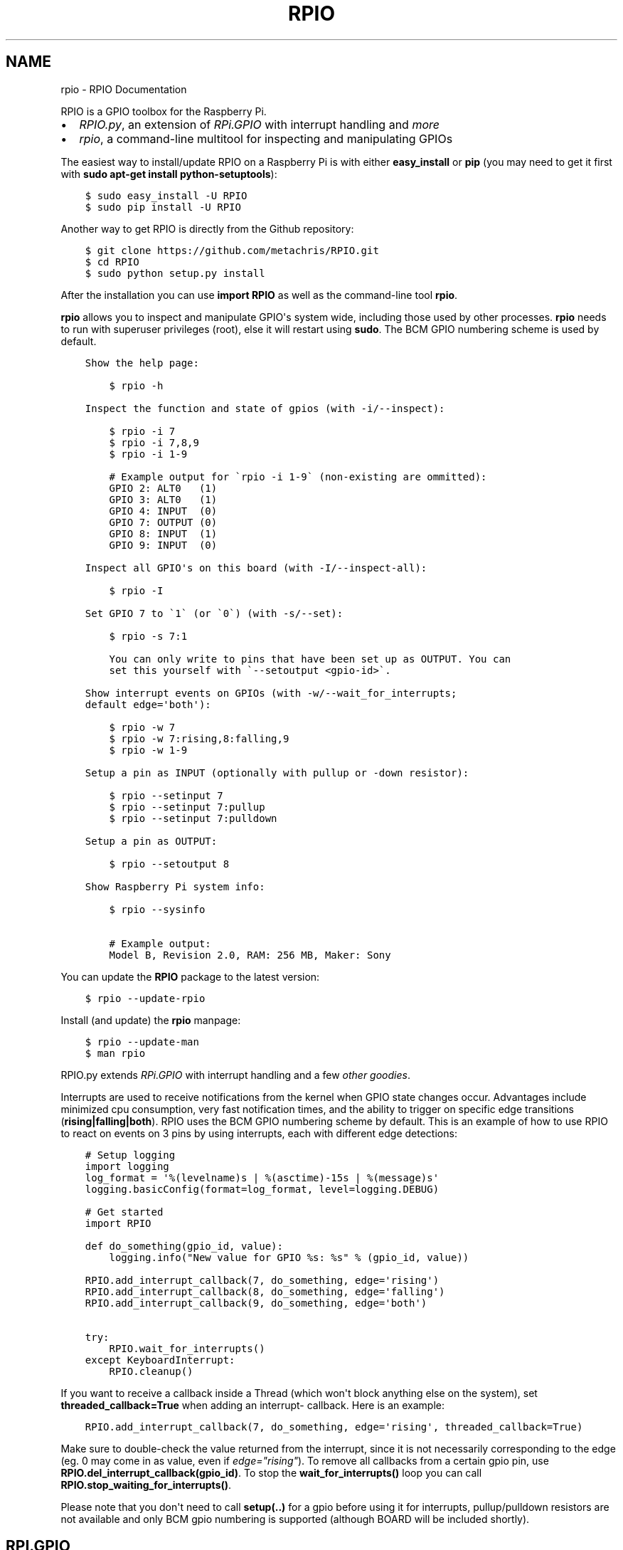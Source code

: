 .TH "RPIO" "1" "February 23, 2013" "0.7.1" "RPIO"
.SH NAME
rpio \- RPIO Documentation
.
.nr rst2man-indent-level 0
.
.de1 rstReportMargin
\\$1 \\n[an-margin]
level \\n[rst2man-indent-level]
level margin: \\n[rst2man-indent\\n[rst2man-indent-level]]
-
\\n[rst2man-indent0]
\\n[rst2man-indent1]
\\n[rst2man-indent2]
..
.de1 INDENT
.\" .rstReportMargin pre:
. RS \\$1
. nr rst2man-indent\\n[rst2man-indent-level] \\n[an-margin]
. nr rst2man-indent-level +1
.\" .rstReportMargin post:
..
.de UNINDENT
. RE
.\" indent \\n[an-margin]
.\" old: \\n[rst2man-indent\\n[rst2man-indent-level]]
.nr rst2man-indent-level -1
.\" new: \\n[rst2man-indent\\n[rst2man-indent-level]]
.in \\n[rst2man-indent\\n[rst2man-indent-level]]u
..
.\" Man page generated from reStructuredText.
.
.sp
RPIO is a GPIO toolbox for the Raspberry Pi.
.INDENT 0.0
.IP \(bu 2
\fI\%RPIO.py\fP, an extension of \fI\%RPi.GPIO\fP with interrupt handling and \fI\%more\fP
.IP \(bu 2
\fI\%rpio\fP, a command\-line multitool for inspecting and manipulating GPIOs
.UNINDENT
.sp
The easiest way to install/update RPIO on a Raspberry Pi is with either \fBeasy_install\fP or \fBpip\fP (you may need
to get it first with \fBsudo apt\-get install python\-setuptools\fP):
.INDENT 0.0
.INDENT 3.5
.sp
.nf
.ft C
$ sudo easy_install \-U RPIO
$ sudo pip install \-U RPIO
.ft P
.fi
.UNINDENT
.UNINDENT
.sp
Another way to get RPIO is directly from the Github repository:
.INDENT 0.0
.INDENT 3.5
.sp
.nf
.ft C
$ git clone https://github.com/metachris/RPIO.git
$ cd RPIO
$ sudo python setup.py install
.ft P
.fi
.UNINDENT
.UNINDENT
.sp
After the installation you can use \fBimport RPIO\fP as well as the command\-line tool
\fBrpio\fP.
.sp
\fBrpio\fP allows you to inspect and manipulate GPIO\(aqs system wide, including those used by other processes.
\fBrpio\fP needs to run with superuser privileges (root), else it will restart using \fBsudo\fP. The BCM GPIO numbering
scheme is used by default.
.INDENT 0.0
.INDENT 3.5
.sp
.nf
.ft C
Show the help page:

    $ rpio \-h

Inspect the function and state of gpios (with \-i/\-\-inspect):

    $ rpio \-i 7
    $ rpio \-i 7,8,9
    $ rpio \-i 1\-9

    # Example output for \(garpio \-i 1\-9\(ga (non\-existing are ommitted):
    GPIO 2: ALT0   (1)
    GPIO 3: ALT0   (1)
    GPIO 4: INPUT  (0)
    GPIO 7: OUTPUT (0)
    GPIO 8: INPUT  (1)
    GPIO 9: INPUT  (0)

Inspect all GPIO\(aqs on this board (with \-I/\-\-inspect\-all):

    $ rpio \-I

Set GPIO 7 to \(ga1\(ga (or \(ga0\(ga) (with \-s/\-\-set):

    $ rpio \-s 7:1

    You can only write to pins that have been set up as OUTPUT. You can
    set this yourself with \(ga\-\-setoutput <gpio\-id>\(ga.

Show interrupt events on GPIOs (with \-w/\-\-wait_for_interrupts;
default edge=\(aqboth\(aq):

    $ rpio \-w 7
    $ rpio \-w 7:rising,8:falling,9
    $ rpio \-w 1\-9

Setup a pin as INPUT (optionally with pullup or \-down resistor):

    $ rpio \-\-setinput 7
    $ rpio \-\-setinput 7:pullup
    $ rpio \-\-setinput 7:pulldown

Setup a pin as OUTPUT:

    $ rpio \-\-setoutput 8

Show Raspberry Pi system info:

    $ rpio \-\-sysinfo

    # Example output:
    Model B, Revision 2.0, RAM: 256 MB, Maker: Sony
.ft P
.fi
.UNINDENT
.UNINDENT
.sp
You can update the \fBRPIO\fP package to the latest version:
.INDENT 0.0
.INDENT 3.5
.sp
.nf
.ft C
$ rpio \-\-update\-rpio
.ft P
.fi
.UNINDENT
.UNINDENT
.sp
Install (and update) the \fBrpio\fP manpage:
.INDENT 0.0
.INDENT 3.5
.sp
.nf
.ft C
$ rpio \-\-update\-man
$ man rpio
.ft P
.fi
.UNINDENT
.UNINDENT
.sp
RPIO.py extends \fI\%RPi.GPIO\fP with
interrupt handling and a few \fI\%other goodies\fP.
.sp
Interrupts are used to receive notifications from the kernel when GPIO state
changes occur. Advantages include minimized cpu consumption, very fast
notification times, and the ability to trigger on specific edge transitions
(\fBrising|falling|both\fP). RPIO uses the BCM GPIO numbering scheme by default. This
is an example of how to use RPIO to react on events on 3 pins by using
interrupts, each with different edge detections:
.INDENT 0.0
.INDENT 3.5
.sp
.nf
.ft C
# Setup logging
import logging
log_format = \(aq%(levelname)s | %(asctime)\-15s | %(message)s\(aq
logging.basicConfig(format=log_format, level=logging.DEBUG)

# Get started
import RPIO

def do_something(gpio_id, value):
    logging.info("New value for GPIO %s: %s" % (gpio_id, value))

RPIO.add_interrupt_callback(7, do_something, edge=\(aqrising\(aq)
RPIO.add_interrupt_callback(8, do_something, edge=\(aqfalling\(aq)
RPIO.add_interrupt_callback(9, do_something, edge=\(aqboth\(aq)

try:
    RPIO.wait_for_interrupts()
except KeyboardInterrupt:
    RPIO.cleanup()
.ft P
.fi
.UNINDENT
.UNINDENT
.sp
If you want to receive a callback inside a Thread (which won\(aqt block anything
else on the system), set \fBthreaded_callback=True\fP when adding an interrupt\-
callback. Here is an example:
.INDENT 0.0
.INDENT 3.5
.sp
.nf
.ft C
RPIO.add_interrupt_callback(7, do_something, edge=\(aqrising\(aq, threaded_callback=True)
.ft P
.fi
.UNINDENT
.UNINDENT
.sp
Make sure to double\-check the value returned from the interrupt, since it
is not necessarily corresponding to the edge (eg. 0 may come in as value,
even if \fIedge="rising"\fP). To remove all callbacks from a certain gpio pin, use
\fBRPIO.del_interrupt_callback(gpio_id)\fP. To stop the \fBwait_for_interrupts()\fP
loop you can call \fBRPIO.stop_waiting_for_interrupts()\fP.
.sp
Please note that you don\(aqt need to call \fBsetup(..)\fP for a gpio before using it for
interrupts, pullup/pulldown resistors are not available and only BCM gpio numbering
is supported (although BOARD will be included shortly).
.SH RPI.GPIO
.sp
Besides the interrupt handling, you can use RPIO just as \fI\%RPi.GPIO\fP:
.INDENT 0.0
.INDENT 3.5
.sp
.nf
.ft C
import RPIO

# set up input channel without pull\-up
RPIO.setup(7, RPIO.IN)

# set up input channel with pull\-up control
#   (pull_up_down be PUD_OFF, PUD_UP or PUD_DOWN, default PUD_OFF)
RPIO.setup(7, RPIO.IN, pull_up_down=RPIO.PUD_UP)

# read input from gpio 7
input_value = RPIO.input(7)

# set up GPIO output channel
RPIO.setup(8, RPIO.OUT)

# set gpio 8 to high
RPIO.output(8, True)

# set up output channel with an initial state
RPIO.setup(18, RPIO.OUT, initial=RPIO.LOW)

# change to BOARD numbering schema (interrupts will still use BCM though)
RPIO.setmode(RPIO.BOARD)

# reset every channel that has been set up by this program. and unexport gpio interfaces
RPIO.cleanup()
.ft P
.fi
.UNINDENT
.UNINDENT
.sp
You can use RPIO as a drop\-in replacement for RPi.GPIO in your existing code like this:
.INDENT 0.0
.INDENT 3.5
.sp
.nf
.ft C
import RPIO as GPIO  # (if you\(aqve previously used \(gaimport RPi.GPIO as GPIO\(ga)
.ft P
.fi
.UNINDENT
.UNINDENT
.SH ADDITIONS TO RPI.GPIO
.sp
Additional Constants
.INDENT 0.0
.INDENT 3.5
.INDENT 0.0
.IP \(bu 2
\fBRPIO.RPI_REVISION\fP (either \fB1\fP or \fB2\fP)
.IP \(bu 2
\fBRPIO.RPI_REVISION_HEX\fP (\fB0002\fP .. \fB000f\fP)
.UNINDENT
.UNINDENT
.UNINDENT
.sp
Additional Methods
.INDENT 0.0
.INDENT 3.5
.INDENT 0.0
.IP \(bu 2
\fBRPIO.forceinput(gpio_id)\fP \- reads the value of any gpio without needing to call setup() first
.IP \(bu 2
\fBRPIO.forceoutput(gpio_id, value)\fP \- writes a value to any gpio without needing to call setup() first (\fBwarning\fP: this can potentially harm
your Raspberry)
.IP \(bu 2
\fBRPIO.gpio_function(gpio_id)\fP \- returns the current setup of a gpio (\fBIN, OUT, ALT0\fP)
.IP \(bu 2
\fBRPIO.is_valid_gpio_id(gpio_id)\fP \- returns True if the supplied gpio_id is valid on this board
.IP \(bu 2
\fBRPIO.rpi_sysinfo()\fP \- returns \fB(model, revision, mb\-ram and maker)\fP of this Raspberry
.UNINDENT
.UNINDENT
.UNINDENT
.sp
Interrupt Handling
.INDENT 0.0
.INDENT 3.5
.INDENT 0.0
.IP \(bu 2
\fBRPIO.add_interrupt_callback(gpio_id, callback, edge=\(aqboth\(aq, threaded_callback=False)\fP
.IP \(bu 2
\fBRPIO.del_interrupt_callback(gpio_id)\fP
.IP \(bu 2
\fBRPIO.wait_for_interrupts(epoll_timeout=1)\fP
.IP \(bu 2
\fBRPIO.stop_waiting_for_interrupts()\fP
.IP \(bu 2
implemented with \fBepoll\fP
.UNINDENT
.UNINDENT
.UNINDENT
.INDENT 0.0
.IP \(bu 2
\fI\%https://github.com/metachris/RPIO\fP
.IP \(bu 2
\fI\%http://pypi.python.org/pypi/RPIO\fP
.IP \(bu 2
\fI\%http://pypi.python.org/pypi/RPi.GPIO\fP
.IP \(bu 2
\fI\%http://www.kernel.org/doc/Documentation/gpio.txt\fP
.UNINDENT
.sp
Please send any feedback to Chris Hager (\fI\%chris@linuxuser.at\fP) and \fI\%open an issue at Github\fP if
you\(aqve encountered a bug.
.INDENT 0.0
.INDENT 3.5
.sp
.nf
.ft C
RPIO is free software: you can redistribute it and/or modify
it under the terms of the GNU General Public License as published by
the Free Software Foundation, either version 3 of the License, or
(at your option) any later version.

RPIO is distributed in the hope that it will be useful,
but WITHOUT ANY WARRANTY; without even the implied warranty of
MERCHANTABILITY or FITNESS FOR A PARTICULAR PURPOSE.  See the
GNU General Public License for more details.
.ft P
.fi
.UNINDENT
.UNINDENT
.INDENT 0.0
.IP \(bu 2
v0.7.1: Refactoring of c_gpio, added new constants and methods
.IP \(bu 2
v0.6.4: Python 3 bugfix in \fIrpio\fP
.UNINDENT
.SH AUTHOR
Chris Hager <chris@linuxuser.at>
.SH COPYRIGHT
2013, Chris Hager <chris@linuxuser.at>
.\" Generated by docutils manpage writer.
.
